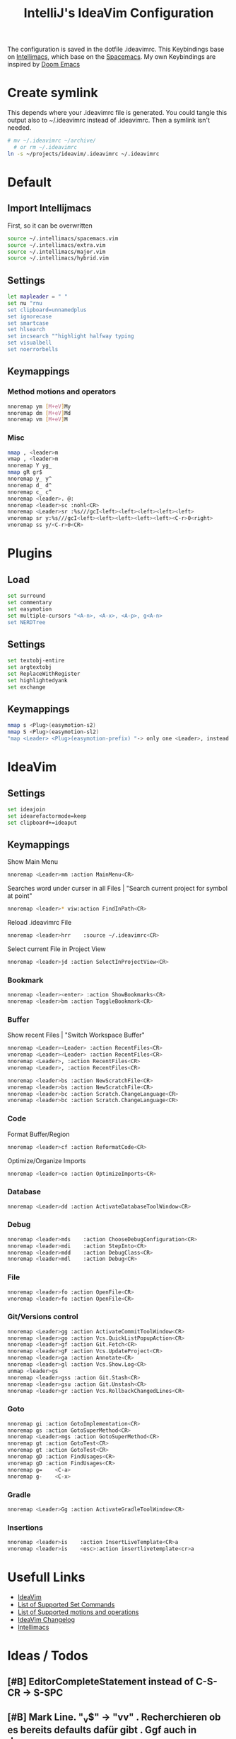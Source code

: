 #+TITLE: IntelliJ's IdeaVim Configuration
#+property: header-args:bash :tangle .ideavimrc
#+startup: fold
The configuration is saved in the dotfile .ideavimrc.
This Keybindings base on [[https://github.com/MarcoIeni/intellimacs#intellimacs][Intellimacs]], which base on the [[https://github.com/syl20bnr/spacemacs][Spacemacs]]. My own Keybindings are inspired by [[https://github.com/hlissner/doom-emacs#doom-emacs][Doom Emacs]]

* Table of Contents :TOC_3:noexport:
- [[#create-symlink][Create symlink]]
- [[#default][Default]]
  - [[#import-intellijmacs][Import Intellijmacs]]
  - [[#settings][Settings]]
  - [[#keymappings][Keymappings]]
    - [[#method-motions-and-operators][Method motions and operators]]
    - [[#misc][Misc]]
- [[#plugins][Plugins]]
  - [[#load][Load]]
  - [[#settings-1][Settings]]
  - [[#keymappings-1][Keymappings]]
- [[#ideavim][IdeaVim]]
  - [[#settings-2][Settings]]
  - [[#keymappings-2][Keymappings]]
    - [[#bookmark][Bookmark]]
    - [[#buffer][Buffer]]
    - [[#code][Code]]
    - [[#database][Database]]
    - [[#debug][Debug]]
    - [[#file][File]]
    - [[#gitversions-control][Git/Versions control]]
    - [[#goto][Goto]]
    - [[#gradle][Gradle]]
    - [[#insertions][Insertions]]
- [[#usefull-links][Usefull Links]]
- [[#ideas--todos][Ideas / Todos]]
  - [[#editorcompletestatement-instead-of-c-s-cr---s-spc][EditorCompleteStatement instead of C-S-CR -> S-SPC]]
  - [[#mark-line-_v---vv--recherchieren-ob-es-bereits-defaults-dafür-gibt--ggf-auch-in-doom][Mark Line. "_v$" -> "vv" . Recherchieren ob es bereits defaults dafür gibt . Ggf auch in doom..]]
  - [[#in-insert-c-v-for-paste-or-c-r-c-r-or-c-r-c-e][in insert: C-v for paste? or C-r C-r? or C-r C-e?]]
  - [[#misc-1][Misc]]
    - [[#notifications][Notifications]]
    - [[#refactor][Refactor]]
    - [[#replace-hotkeysshortcuts][Replace hotkeys/shortcuts]]
    - [[#run][Run]]

* Create symlink

This depends where your .ideavimrc file is generated.
You could tangle this output also to ~/.ideavimrc instead of .ideavimrc. Then a symlink isn't needed.

#+begin_src bash
# mv ~/.ideavimrc ~/archive/
  # or rm ~/.ideavimrc
ln -s ~/projects/ideavim/.ideavimrc ~/.ideavimrc
#+end_src
* Default
** Import Intellijmacs
First, so it can be overwritten
#+begin_src bash
source ~/.intellimacs/spacemacs.vim
source ~/.intellimacs/extra.vim
source ~/.intellimacs/major.vim
source ~/.intellimacs/hybrid.vim
#+end_src
** Settings
#+begin_src bash
let mapleader = " "
set nu "rnu
set clipboard=unnamedplus
set ignorecase
set smartcase
set hlsearch
set incsearch ""highlight halfway typing
set visualbell
set noerrorbells
#+end_src
** Keymappings
*** Method motions and operators
#+begin_src bash
nnoremap ym [M+eV]My
nnoremap dm [M+eV]Md
nnoremap vm [M+eV]M
#+end_src
*** Misc
#+begin_src bash
nmap , <leader>m
vmap , <leader>m
nnoremap Y yg_
nmap gR gr$
nnoremap y_ y^
nnoremap d_ d^
nnoremap c_ c^
nnoremap <leader>. @:
nnoremap <leader>sc :nohl<CR>
nnoremap <Leader>sr :%s///gcI<left><left><left><left><left>
vnoremap sr y:%s///gcI<left><left><left><left><left><C-r>0<right>
vnoremap ss y/<C-r>0<CR>
#+end_src
* Plugins
** Load
#+begin_src bash
set surround
set commentary
set easymotion
set multiple-cursors "<A-n>, <A-x>, <A-p>, g<A-n>
set NERDTree
#+end_src
** Settings
#+begin_src bash
set textobj-entire
set argtextobj
set ReplaceWithRegister
set highlightedyank
set exchange
#+end_src
** Keymappings
#+begin_src bash
nmap s <Plug>(easymotion-s2)
nmap S <Plug>(easymotion-sl2)
"map <Leader> <Plug>(easymotion-prefix) "-> only one <Leader>, instead of <Leader><Leader>
#+end_src
* IdeaVim
** Settings
#+begin_src bash
set ideajoin
set idearefactormode=keep
set clipboard+=ideaput
#+end_src
** Keymappings

Show Main Menu

#+begin_src bash
nnoremap <Leader>mm :action MainMenu<CR>
#+end_src

Searches word under curser in all Files |  "Search current project for symbol at point"

#+begin_src bash
nnoremap <leader>* viw:action FindInPath<CR>
#+end_src

Reload .ideavimrc File

#+begin_src bash
nnoremap <leader>hrr    :source ~/.ideavimrc<CR>
#+end_src

Select current File in Project View

#+begin_src bash
nnoremap <leader>jd :action SelectInProjectView<CR>
#+end_src
*** Bookmark
#+begin_src bash
nnoremap <leader><enter> :action ShowBookmarks<CR>
nnoremap <leader>bm :action ToggleBookmark<CR>
#+end_src
*** Buffer

Show recent Files | "Switch Workspace Buffer"

#+begin_src bash
nnoremap <Leader><Leader> :action RecentFiles<CR>
vnoremap <Leader><Leader> :action RecentFiles<CR>
nnoremap <Leader>, :action RecentFiles<CR>
vnoremap <Leader>, :action RecentFiles<CR>
#+end_src

#+begin_src bash
nnoremap <leader>bs :action NewScratchFile<CR>
vnoremap <leader>bs :action NewScratchFile<CR>
nnoremap <leader>bc :action Scratch.ChangeLanguage<CR>
vnoremap <leader>bc :action Scratch.ChangeLanguage<CR>
#+end_src
*** Code

Format Buffer/Region

#+begin_src bash
nnoremap <leader>cf :action ReformatCode<CR>
#+end_src

Optimize/Organize Imports

#+begin_src bash
nnoremap <leader>co :action OptimizeImports<CR>
#+end_src

*** Database
#+begin_src bash
nnoremap <Leader>dd :action ActivateDatabaseToolWindow<CR>
#+end_src
*** Debug
#+begin_src bash
nnoremap <leader>mds    :action ChooseDebugConfiguration<CR>
nnoremap <leader>mdi    :action StepInto<CR>
nnoremap <leader>mdd    :action DebugClass<CR>
nnoremap <leader>mdl    :action Debug<CR>
#+end_src
*** File
#+begin_src bash
nnoremap <leader>fo :action OpenFile<CR>
vnoremap <leader>fo :action OpenFile<CR>
#+end_src
*** Git/Versions control
#+begin_src bash
nnoremap <Leader>gg :action ActivateCommitToolWindow<CR>
nnoremap <leader>go :action Vcs.QuickListPopupAction<CR>
nnoremap <leader>gf :action Git.Fetch<CR>
nnoremap <leader>gF :action Vcs.UpdateProject<CR>
nnoremap <leader>ga :action Annotate<CR>
nnoremap <leader>gl :action Vcs.Show.Log<CR>
unmap <leader>gs
nnoremap <leader>gss :action Git.Stash<CR>
nnoremap <leader>gsu :action Git.Unstash<CR>
nnoremap <leader>gr :action Vcs.RollbackChangedLines<CR>
#+end_src
*** Goto
#+begin_src bash
nnoremap gi :action GotoImplementation<CR>
nnoremap gs :action GotoSuperMethod<CR>
nnoremap <Leader>mgs :action GotoSuperMethod<CR>
nnoremap gt :action GotoTest<CR>
vnoremap gt :action GotoTest<CR>
nnoremap gD :action FindUsages<CR>
vnoremap gD :action FindUsages<CR>
nnoremap g=    <C-a>
nnoremap g-    <C-x>
#+end_src
*** Gradle
#+begin_src bash
nnoremap <Leader>Gg :action ActivateGradleToolWindow<CR>
#+end_src
*** Insertions
#+begin_src bash
nnoremap <leader>is    :action InsertLiveTemplate<CR>a
vnoremap <leader>is    <esc>:action insertlivetemplate<cr>a
#+end_src
* Usefull Links
- [[https://github.com/JetBrains/ideavim#ideavim][IdeaVim]]
- [[https://github.com/JetBrains/ideavim/blob/master/doc/set-commands.md#list-of-supported-set-commands][List of Supported Set Commands]]
- [[https://github.com/JetBrains/ideavim/blob/master/src/com/maddyhome/idea/vim/package-info.java][List of Supported motions and operations]]
- [[https://github.com/JetBrains/ideavim/blob/master/CHANGES.md#the-changelog][IdeaVim Changelog]]
- [[https://github.com/MarcoIeni/intellimacs][Intellimacs]]

* Ideas / Todos
** [#B] EditorCompleteStatement instead of C-S-CR -> S-SPC
** [#B] Mark Line. "_v$" -> "vv" . Recherchieren ob es bereits defaults dafür gibt . Ggf auch in doom..
** [#C] in insert: C-v for paste? or C-r C-r? or C-r C-e?
** Misc
#+begin_src bash

" ParameterInfo

" include emacs hotkeys like C-a ?  some examples -> https://khin.io/post/spacemacs-like-binding-for-idea-products/"

"<leader>mh...
"TypeHierarchyBase.BaseOnThisType
"MethodHierarchy.BaseOnThisMethod
"MethodHierarchy
"CallHierarchy.BaseOnThisMethod

"better vim camel case ]b ]w [b [w (SPC x i)


" sourround/insert with livetemplate

" jumb to next "Element". Example-> return findReference(seaShip, this::isKnExportReference, KnExportReference::knExportReference);
" C-S-h/l change method private -> public -> ...
" C-S-j/k change variable/method final/..(?)
" change C-A j/k to A j/k
" correct copy, yank, delte methode"

" vim smooth scorlling"
"introduceFunctionalVariable

" ### DISABLED #####
"nnoremap <Leader>rr :action Rerun<CR>
"nnoremap <Leader>fs :action FileStructurePopup<CR>
"nnoremap <Leader>rn :action RenameElement<CR>
"nnoremap <Leader>se :action ShowErrorDescription<CR>
"nnoremap <Leader>sb :action ToggleLineBreakpoint<CR>
"nnoremap <Leader>ne :action GotoNextError<CR>
"nnoremap <Leader>pe :action GotoPreviousError<CR>

"nnoremap <C-W>n :action ViewNavigationBar<CR>

"nnoremap <C-j> :action ChooseNextSubsequentPropertyValueEditorAction<CR>
"vnoremap <C-j> :action ChooseNextSubsequentPropertyValueEditorAction<CR>
"nnoremap <C-k> :action ChoosePrevSubsequentPropertyValueEditorAction<CR>
"vnoremap <C-k> :action ChoosePrevSubsequentPropertyValueEditorAction<CR>

"vnoremap <leader>y "+y
"nnoremap <leader>Y "+yg_
"nnoremap <leader>y "+y
"nnoremap <leader>yy "+yy
"nnoremap <leader>p "+p
"nnoremap <leader>P "+P
"noremap <leader>p "+p
"noremap <leader>P "+P
"nnoremap <leader>af :action EditorSelectWord<CR>
"vnoremap aa :action GuiDesigner.ExpandSelection<CR>
"vnoremap ab :action SmartSelect<CR>
"vnoremap ac :action TableResult.GrowSelection<CR>

"nnoremap <leader>af :action EditorSelectWord<CR>
"vnoremap aa :action GuiDesigner.ExpandSelection<CR>
"vnoremap ab :action SmartSelect<CR>
"vnoremap ac :action TableResult.GrowSelection<CR>
#+end_src
*** Notifications
#+begin_src bash
nnoremap <leader>nc    :action CloseAllNotifications<CR>
#+end_src
*** Refactor
#+begin_src bash
"noremap <Leader>in :action Inline<CR>
nnoremap <leader>mrin    :action Inline<CR>
vnoremap <leader>mrin    <Esc>:action Inline<CR>

"noremap <Leader>ev :action IntroduceVariable<CR>
nnoremap <leader>mrev    :action IntroduceVariable<CR>
vnoremap <leader>mrev    <Esc>:action IntroduceVariable<CR>

"noremap <Leader>ep :action IntroduceParameter<CR>
nnoremap <leader>mrep    :action IntroduceParameter<CR>
vnoremap <leader>mrep    <Esc>:action IntroduceParameter<CR>

"noremap <Leader>ec :action IntroduceConstant<CR>
nnoremap <leader>mrec    :action IntroduceConstant<CR>
vnoremap <leader>mrec    <Esc>:action IntroduceConstant<CR>

"noremap <Leader>ef :action IntroduceField<CR>
nnoremap <leader>mref    :action IntroduceField<CR>
vnoremap <leader>mref    <Esc>:action IntroduceField<CR>

"noremap <Leader>em :action ExtractMethod<CR>
#+end_src
*** Replace hotkeys/shortcuts
#+begin_src bash
nnoremap <C-,> :action ShowSettings<CR>

nnoremap <C-j> :action MethodDown<CR>
nnoremap <C-k> :action MethodUp<CR>
nnoremap <A-j> :action MoveLineDown<CR>
nnoremap <A-k> :action MoveLineUp<CR>

nnoremap <A-S-j> :action MoveStatementDown<CR>
nnoremap <A-S-k> :action MoveStatementUp<CR>

nnoremap <A-h> :action MoveElementLeft<CR>
nnoremap <A-l> :action MoveElementRight<CR>

" Not working :-(
"nnoremap <C-n> :action NextDiff<CR>
"nnoremap <C-p> :action PreviousDiff<CR>
#+end_src
*** Run
#+begin_src bash
nnoremap <Leader>rr :action RunClass<CR>
nnoremap <Leader>ru :action RunClass<CR>
nnoremap <Leader>rl :action Rerun<CR>
nnoremap <Leader>rc :action RunCoverage<CR>
nnoremap <leader>rk :action Stop<CR>
nnoremap <leader>rs :action ChooseRunConfiguration<CR>
#+end_src
